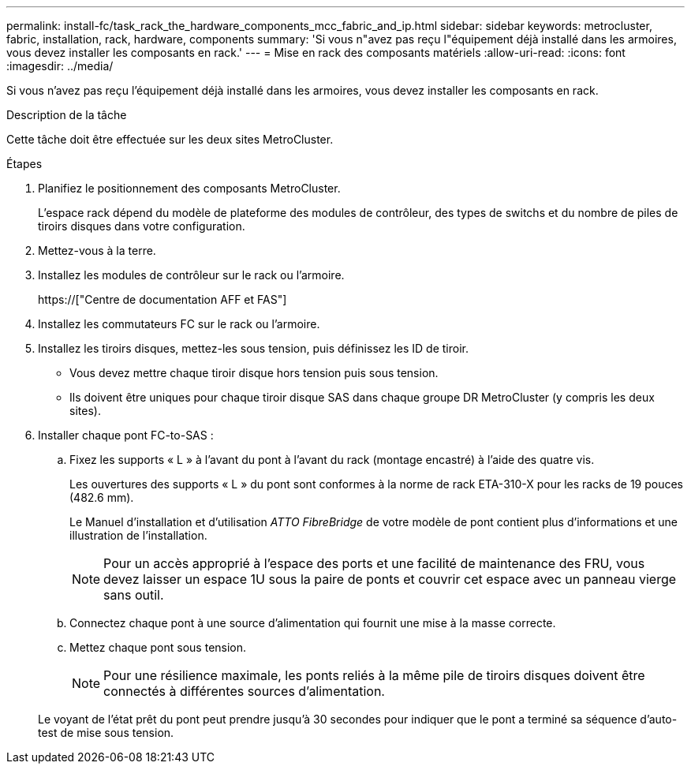 ---
permalink: install-fc/task_rack_the_hardware_components_mcc_fabric_and_ip.html 
sidebar: sidebar 
keywords: metrocluster, fabric, installation, rack, hardware, components 
summary: 'Si vous n"avez pas reçu l"équipement déjà installé dans les armoires, vous devez installer les composants en rack.' 
---
= Mise en rack des composants matériels
:allow-uri-read: 
:icons: font
:imagesdir: ../media/


[role="lead"]
Si vous n'avez pas reçu l'équipement déjà installé dans les armoires, vous devez installer les composants en rack.

.Description de la tâche
Cette tâche doit être effectuée sur les deux sites MetroCluster.

.Étapes
. Planifiez le positionnement des composants MetroCluster.
+
L'espace rack dépend du modèle de plateforme des modules de contrôleur, des types de switchs et du nombre de piles de tiroirs disques dans votre configuration.

. Mettez-vous à la terre.
. Installez les modules de contrôleur sur le rack ou l'armoire.
+
https://["Centre de documentation AFF et FAS"]

. Installez les commutateurs FC sur le rack ou l'armoire.
. Installez les tiroirs disques, mettez-les sous tension, puis définissez les ID de tiroir.
+
** Vous devez mettre chaque tiroir disque hors tension puis sous tension.
** Ils doivent être uniques pour chaque tiroir disque SAS dans chaque groupe DR MetroCluster (y compris les deux sites).


. Installer chaque pont FC-to-SAS :
+
.. Fixez les supports « L » à l'avant du pont à l'avant du rack (montage encastré) à l'aide des quatre vis.
+
Les ouvertures des supports « L » du pont sont conformes à la norme de rack ETA-310-X pour les racks de 19 pouces (482.6 mm).

+
Le Manuel d'installation et d'utilisation _ATTO FibreBridge_ de votre modèle de pont contient plus d'informations et une illustration de l'installation.

+

NOTE: Pour un accès approprié à l'espace des ports et une facilité de maintenance des FRU, vous devez laisser un espace 1U sous la paire de ponts et couvrir cet espace avec un panneau vierge sans outil.

.. Connectez chaque pont à une source d'alimentation qui fournit une mise à la masse correcte.
.. Mettez chaque pont sous tension.
+

NOTE: Pour une résilience maximale, les ponts reliés à la même pile de tiroirs disques doivent être connectés à différentes sources d'alimentation.

+
Le voyant de l'état prêt du pont peut prendre jusqu'à 30 secondes pour indiquer que le pont a terminé sa séquence d'auto-test de mise sous tension.




